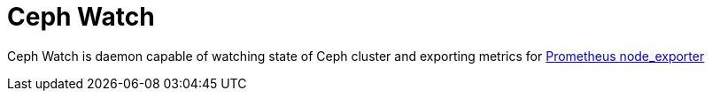 # Ceph Watch

Ceph Watch is daemon capable of watching state of Ceph cluster and exporting metrics for link:https://github.com/prometheus/node_exporter[Prometheus node_exporter]
